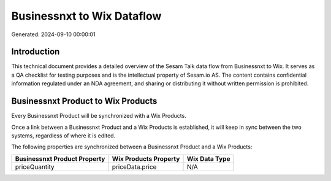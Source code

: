 ===========================
Businessnxt to Wix Dataflow
===========================

Generated: 2024-09-10 00:00:01

Introduction
------------

This technical document provides a detailed overview of the Sesam Talk data flow from Businessnxt to Wix. It serves as a QA checklist for testing purposes and is the intellectual property of Sesam.io AS. The content contains confidential information regulated under an NDA agreement, and sharing or distributing it without written permission is prohibited.

Businessnxt Product to Wix Products
-----------------------------------
Every Businessnxt Product will be synchronized with a Wix Products.

Once a link between a Businessnxt Product and a Wix Products is established, it will keep in sync between the two systems, regardless of where it is edited.

The following properties are synchronized between a Businessnxt Product and a Wix Products:

.. list-table::
   :header-rows: 1

   * - Businessnxt Product Property
     - Wix Products Property
     - Wix Data Type
   * - priceQuantity
     - priceData.price
     - N/A

